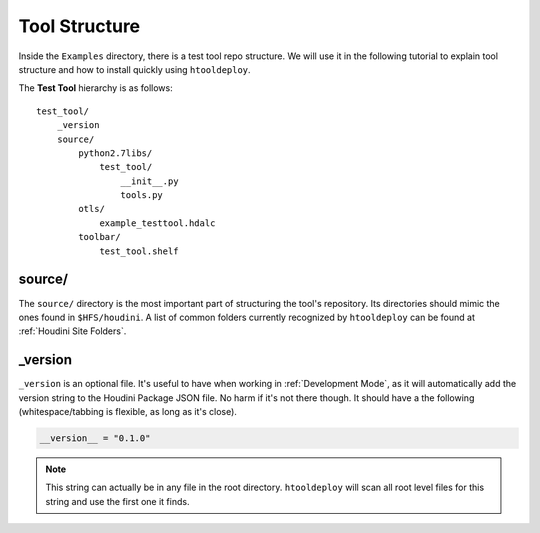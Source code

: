 Tool Structure
==============
Inside the ``Examples`` directory, there is a test tool repo structure.
We will use it in the following tutorial to explain tool structure and how to
install quickly using ``htooldeploy``.

The **Test Tool** hierarchy is as follows::

    test_tool/
        _version
        source/
            python2.7libs/
                test_tool/
                    __init__.py
                    tools.py
            otls/
                example_testtool.hdalc
            toolbar/
                test_tool.shelf

source/
^^^^^^^
The ``source/`` directory is the most important part of structuring the tool's
repository. Its directories should mimic the ones found in ``$HFS/houdini``.
A list of common folders currently recognized by ``htooldeploy`` can be found
at :ref:`Houdini Site Folders`.

.. seealso::
    `Configuring Houdini <https://www.sidefx.com/docs/houdini/basics/
    config.html>`_


_version
^^^^^^^^
``_version`` is an optional file. It's useful to have when working in
:ref:`Development Mode`, as it will automatically add the version string to the
Houdini Package JSON file. No harm if it's not there though. It should have a
the following (whitespace/tabbing is flexible, as long as it's close).

.. code-block:: python

    __version__ = "0.1.0"

.. note::
    This string can actually be in any file in the root directory.
    ``htooldeploy`` will scan all root level files for this string and use the
    first one it finds.
